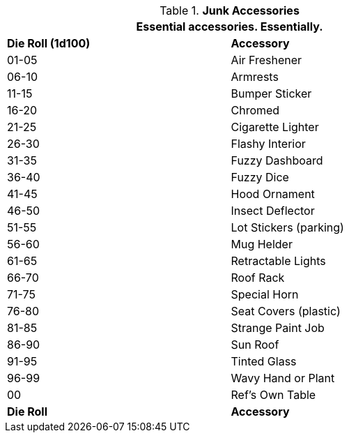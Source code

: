 // Table 54.15 Junk Accessories
.*Junk Accessories*
[width="75%",cols="^,<",frame="all", stripes="even"]
|===
2+<|Essential accessories. Essentially.

s|Die Roll (1d100)
s|Accessory

|01-05
|Air Freshener

|06-10
|Armrests

|11-15
|Bumper Sticker

|16-20
|Chromed

|21-25
|Cigarette Lighter

|26-30
|Flashy Interior

|31-35
|Fuzzy Dashboard

|36-40
|Fuzzy Dice

|41-45
|Hood Ornament

|46-50
|Insect Deflector

|51-55
|Lot Stickers (parking)

|56-60
|Mug Helder

|61-65
|Retractable Lights

|66-70
|Roof Rack

|71-75
|Special Horn

|76-80
|Seat Covers (plastic)

|81-85
|Strange Paint Job

|86-90
|Sun Roof

|91-95
|Tinted Glass

|96-99
|Wavy Hand or Plant

|00
|Ref's Own Table

s|Die Roll
s|Accessory
|===
